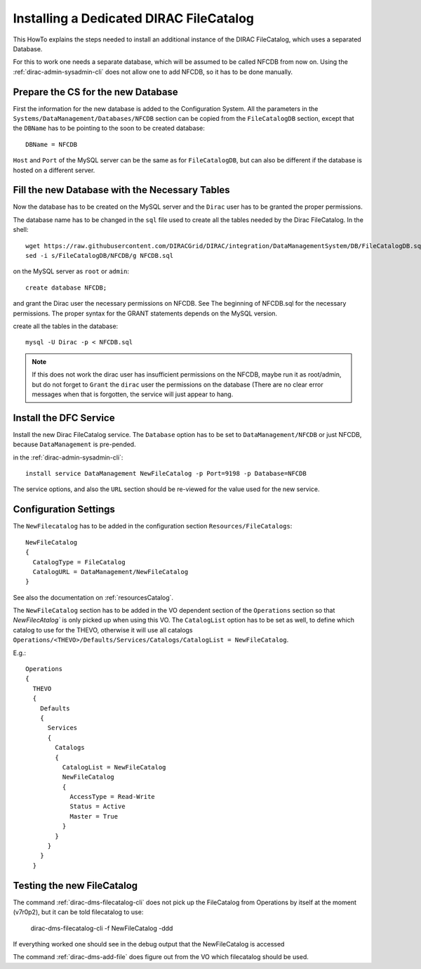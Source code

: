 .. dedicatedDFC:

========================================
Installing a Dedicated DIRAC FileCatalog
========================================

This HowTo explains the steps needed to install an additional instance of the DIRAC FileCatalog, which uses a separated
Database.

For this to work one needs a separate database, which will be assumed to be called NFCDB from now on.
Using the :ref:`dirac-admin-sysadmin-cli` does not allow one to add NFCDB, so it has to be done manually.

Prepare the CS for the new Database
------------------------------------

First the information for the new database is added to the Configuration System. All the parameters in the
``Systems/DataManagement/Databases/NFCDB`` section can be copied from the ``FileCatalogDB`` section, except that
the ``DBName`` has to be pointing to the soon to be created database::

  DBName = NFCDB

``Host`` and ``Port`` of the MySQL server can be the same as for ``FileCatalogDB``, but can also be different if the
database is hosted on a different server.


Fill the new Database with the Necessary Tables
-----------------------------------------------

Now the database has to be created on the MySQL server and the ``Dirac`` user has to be granted the proper permissions.

The database name has to be changed in the ``sql`` file used to create all the tables needed by the Dirac FileCatalog. In the shell::

  wget https://raw.githubusercontent.com/DIRACGrid/DIRAC/integration/DataManagementSystem/DB/FileCatalogDB.sql -O NFCDB.sql
  sed -i s/FileCatalogDB/NFCDB/g NFCDB.sql

on the MySQL server as ``root`` or ``admin``::

  create database NFCDB;

and grant the Dirac user the necessary permissions on NFCDB. See The beginning of NFCDB.sql for the necessary
permissions. The proper syntax for the GRANT statements depends on the MySQL version.

create all the tables in the database::

  mysql -U Dirac -p < NFCDB.sql

.. note:: If this does not work the dirac user has insufficient permissions on the NFCDB, maybe run it as root/admin, but do not
          forget to ``Grant`` the ``dirac`` user the permissions on the database (There are no clear error messages when that is
          forgotten, the service will just appear to hang.


Install the DFC Service
-----------------------

Install the new Dirac FileCatalog service.  The ``Database`` option has to be set to ``DataManagement/NFCDB`` or just
NFCDB, because ``DataManagement`` is pre-pended.

in the :ref:`dirac-admin-sysadmin-cli`::

  install service DataManagement NewFileCatalog -p Port=9198 -p Database=NFCDB

The service options, and also the ``URL`` section should be re-viewed for the value used for the new service.


Configuration Settings
----------------------

The ``NewFilecatalog`` has to be added in the configuration section ``Resources/FileCatalogs``::

   NewFileCatalog
   {
     CatalogType = FileCatalog
     CatalogURL = DataManagement/NewFileCatalog
   }

See also the documentation on :ref:`resourcesCatalog`.

The ``NewFileCatalog`` section has to be added in the VO dependent section of the ``Operations`` section so that
`NewFilecAtalog`` is only picked up when using this VO.  The ``CatalogList`` option has to be set as well, to define
which catalog to use for the THEVO, otherwise it will use all catalogs
``Operations/<THEVO>/Defaults/Services/Catalogs/CatalogList = NewFileCatalog``.

E.g.::

  Operations
  {
    THEVO
    {
      Defaults
      {
        Services
        {
          Catalogs
          {
            CatalogList = NewFileCatalog
            NewFileCatalog
            {
              AccessType = Read-Write
              Status = Active
              Master = True
            }
          }
        }
      }
    }


Testing the new FileCatalog
---------------------------

The command :ref:`dirac-dms-filecatalog-cli` does not pick up the FileCatalog from Operations by itself at the moment
(v7r0p2), but it can be told filecatalog to use:

  dirac-dms-filecatalog-cli -f NewFileCatalog -ddd

If everything worked one should see in the debug output that the NewFileCatalog is accessed

The command :ref:`dirac-dms-add-file` does figure out from the VO which filecatalog should be used.
